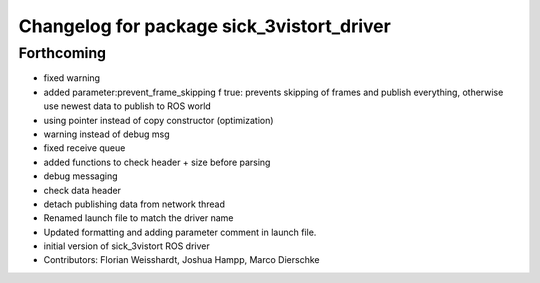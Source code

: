 ^^^^^^^^^^^^^^^^^^^^^^^^^^^^^^^^^^^^^^^^^^
Changelog for package sick_3vistort_driver
^^^^^^^^^^^^^^^^^^^^^^^^^^^^^^^^^^^^^^^^^^

Forthcoming
-----------
* fixed warning
* added parameter:prevent_frame_skipping
  f true: prevents skipping of frames and publish everything, otherwise use newest data to publish to ROS world
* using pointer instead of copy constructor (optimization)
* warning instead of debug msg
* fixed receive queue
* added functions to check header + size before parsing
* debug messaging
* check data header
* detach publishing data from network thread
* Renamed launch file to match the driver name
* Updated formatting and adding parameter comment in launch file.
* initial version of sick_3vistort ROS driver
* Contributors: Florian Weisshardt, Joshua Hampp, Marco Dierschke
